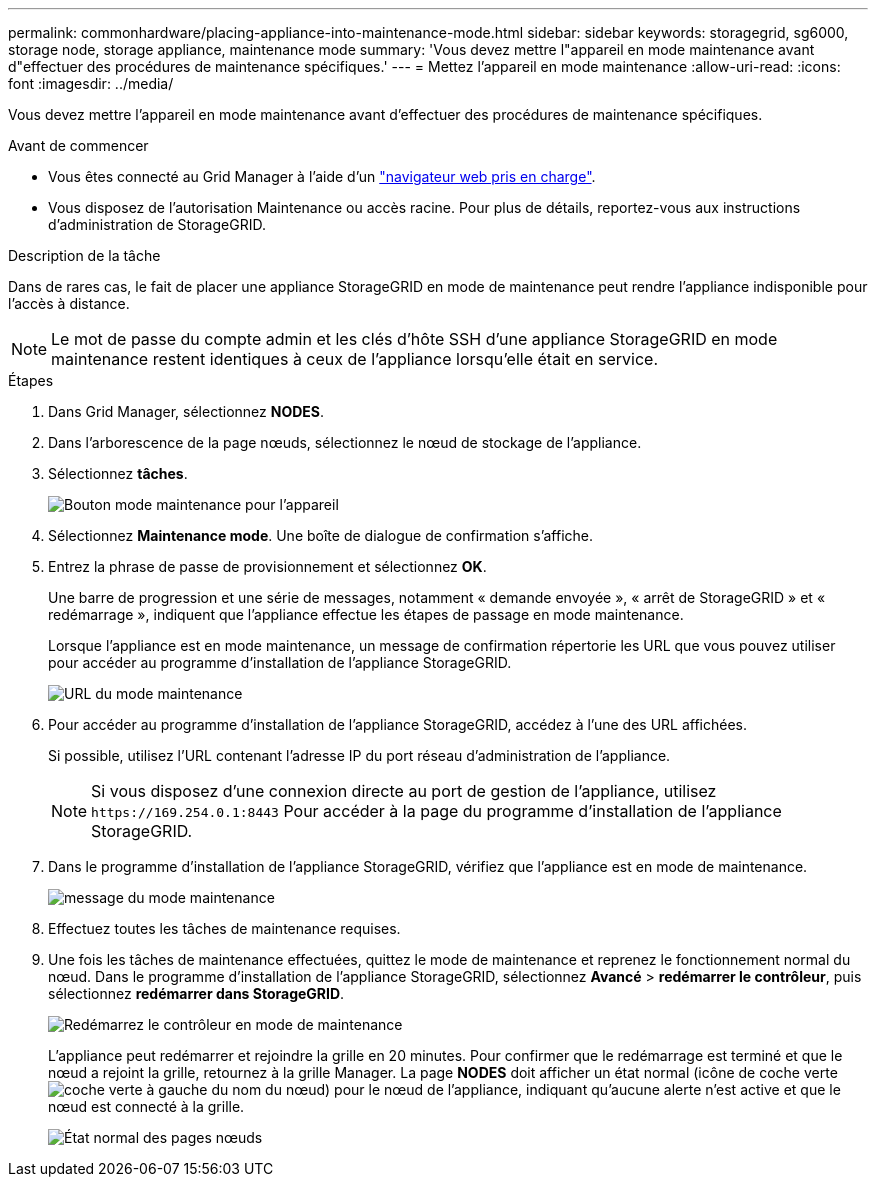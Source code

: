 ---
permalink: commonhardware/placing-appliance-into-maintenance-mode.html 
sidebar: sidebar 
keywords: storagegrid, sg6000, storage node, storage appliance, maintenance mode 
summary: 'Vous devez mettre l"appareil en mode maintenance avant d"effectuer des procédures de maintenance spécifiques.' 
---
= Mettez l'appareil en mode maintenance
:allow-uri-read: 
:icons: font
:imagesdir: ../media/


[role="lead"]
Vous devez mettre l'appareil en mode maintenance avant d'effectuer des procédures de maintenance spécifiques.

.Avant de commencer
* Vous êtes connecté au Grid Manager à l'aide d'un link:../admin/web-browser-requirements.html["navigateur web pris en charge"].
* Vous disposez de l'autorisation Maintenance ou accès racine. Pour plus de détails, reportez-vous aux instructions d'administration de StorageGRID.


.Description de la tâche
Dans de rares cas, le fait de placer une appliance StorageGRID en mode de maintenance peut rendre l'appliance indisponible pour l'accès à distance.


NOTE: Le mot de passe du compte admin et les clés d'hôte SSH d'une appliance StorageGRID en mode maintenance restent identiques à ceux de l'appliance lorsqu'elle était en service.

.Étapes
. Dans Grid Manager, sélectionnez *NODES*.
. Dans l'arborescence de la page nœuds, sélectionnez le nœud de stockage de l'appliance.
. Sélectionnez *tâches*.
+
image::../media/maintenance_mode.png[Bouton mode maintenance pour l'appareil]

. Sélectionnez *Maintenance mode*. Une boîte de dialogue de confirmation s'affiche.
. Entrez la phrase de passe de provisionnement et sélectionnez *OK*.
+
Une barre de progression et une série de messages, notamment « demande envoyée », « arrêt de StorageGRID » et « redémarrage », indiquent que l'appliance effectue les étapes de passage en mode maintenance.

+
Lorsque l'appliance est en mode maintenance, un message de confirmation répertorie les URL que vous pouvez utiliser pour accéder au programme d'installation de l'appliance StorageGRID.

+
image::../media/maintenance_mode_urls.png[URL du mode maintenance]

. Pour accéder au programme d'installation de l'appliance StorageGRID, accédez à l'une des URL affichées.
+
Si possible, utilisez l'URL contenant l'adresse IP du port réseau d'administration de l'appliance.

+

NOTE: Si vous disposez d'une connexion directe au port de gestion de l'appliance, utilisez `+https://169.254.0.1:8443+` Pour accéder à la page du programme d'installation de l'appliance StorageGRID.

. Dans le programme d'installation de l'appliance StorageGRID, vérifiez que l'appliance est en mode de maintenance.
+
image::../media/maintenance_mode_notification_bar.png[message du mode maintenance]

. Effectuez toutes les tâches de maintenance requises.
. Une fois les tâches de maintenance effectuées, quittez le mode de maintenance et reprenez le fonctionnement normal du nœud. Dans le programme d'installation de l'appliance StorageGRID, sélectionnez *Avancé* > *redémarrer le contrôleur*, puis sélectionnez *redémarrer dans StorageGRID*.
+
image::../media/reboot_controller_from_maintenance_mode.png[Redémarrez le contrôleur en mode de maintenance]

+
L'appliance peut redémarrer et rejoindre la grille en 20 minutes. Pour confirmer que le redémarrage est terminé et que le nœud a rejoint la grille, retournez à la grille Manager. La page *NODES* doit afficher un état normal (icône de coche verte image:../media/icon_alert_green_checkmark.png["coche verte"] à gauche du nom du nœud) pour le nœud de l'appliance, indiquant qu'aucune alerte n'est active et que le nœud est connecté à la grille.

+
image::../media/nodes_menu.png[État normal des pages nœuds]


